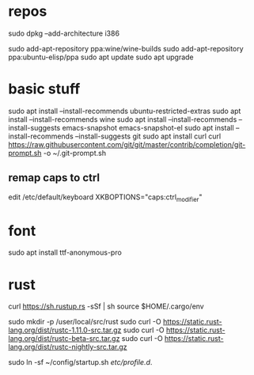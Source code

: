 * repos
sudo dpkg --add-architecture i386 

sudo add-apt-repository ppa:wine/wine-builds
sudo add-apt-repository ppa:ubuntu-elisp/ppa
sudo apt update
sudo apt upgrade

* basic stuff
sudo apt install --install-recommends ubuntu-restricted-extras
sudo apt install --install-recommends wine
sudo apt install --install-recommends --install-suggests emacs-snapshot emacs-snapshot-el
sudo apt install --install-recommends --install-suggests git
sudo apt install curl
curl https://raw.githubusercontent.com/git/git/master/contrib/completion/git-prompt.sh -o ~/.git-prompt.sh

** remap caps to ctrl
edit /etc/default/keyboard
XKBOPTIONS="caps:ctrl_modifier"

* font
sudo apt install ttf-anonymous-pro 

* rust

curl https://sh.rustup.rs -sSf | sh
source $HOME/.cargo/env

sudo mkdir -p /user/local/src/rust
sudo curl -O https://static.rust-lang.org/dist/rustc-1.11.0-src.tar.gz 
sudo curl -O https://static.rust-lang.org/dist/rustc-beta-src.tar.gz 
sudo curl -O https://static.rust-lang.org/dist/rustc-nightly-src.tar.gz 

sudo ln -sf ~/config/startup.sh /etc/profile.d/.



